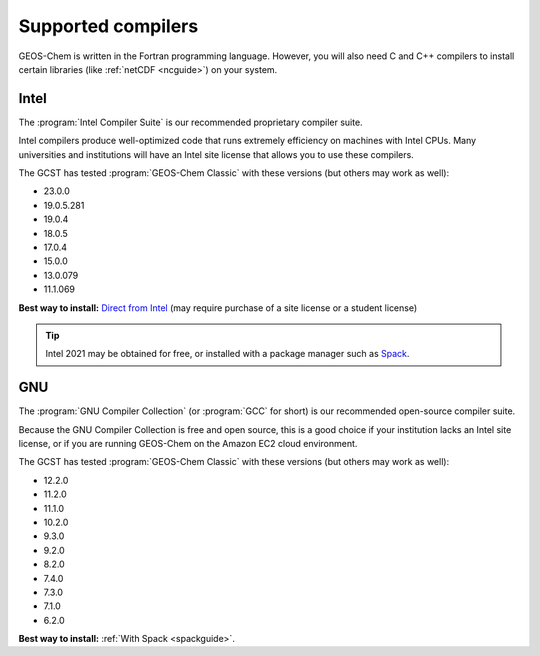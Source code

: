 .. _req-soft-compilers:

###################
Supported compilers
###################

GEOS-Chem is written in the Fortran programming language. However, you
will also need C and C++ compilers to install certain libraries (like
:ref:`netCDF <ncguide>`) on your system.

.. _req-soft-compilers-intel:

=====
Intel
=====
The :program:`Intel Compiler Suite` is our recommended proprietary
compiler suite.

Intel compilers produce well-optimized code that runs extremely
efficiency on machines with Intel CPUs. Many universities and
institutions will have an Intel site license that allows you to use
these compilers.

The GCST has tested :program:`GEOS-Chem Classic` with these versions
(but others may work as well):

- 23.0.0
- 19.0.5.281
- 19.0.4
- 18.0.5
- 17.0.4
- 15.0.0
- 13.0.079
- 11.1.069

**Best way to install:**  `Direct from Intel
<https://software.intel.com/content/www/us/en/develop/tools/oneapi/components/fortran-compiler.html>`_
(may require purchase of a site license or a student license)

.. tip::

   Intel 2021 may be obtained for free, or installed with a
   package manager such as `Spack <https://spack.readthedocs.io>`_.

.. _req-soft-compilers-gnu:

===
GNU
===
The :program:`GNU Compiler Collection` (or :program:`GCC` for short)
is our recommended open-source compiler suite.

Because the GNU Compiler Collection is free and open source, this is a
good choice if your institution lacks an Intel site license, or if you
are running GEOS-Chem on the Amazon EC2 cloud environment.

The GCST has tested :program:`GEOS-Chem Classic` with these versions
(but others may work as well):

- 12.2.0
- 11.2.0
- 11.1.0
- 10.2.0
- 9.3.0
- 9.2.0
- 8.2.0
- 7.4.0
- 7.3.0
- 7.1.0
- 6.2.0

**Best way to install:**  :ref:`With Spack <spackguide>`.
